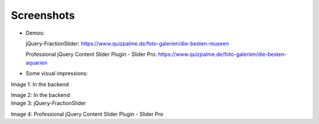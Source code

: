 ﻿.. include:: /Includes.rst.txt

Screenshots
^^^^^^^^^^^


- Demos:

  jQuery-FractionSlider: https://www.quizpalme.de/foto-galerien/die-besten-museen

  Professional jQuery Content Slider Plugin - Slider Pro: https://www.quizpalme.de/foto-galerien/die-besten-aquarien

- Some visual impressions:

.. ### BEGIN~OF~TABLE ###

.. container:: table-row

   Image 1: In the backend

   .. include:: /Images/backend1.rst.txt

   Image 2: In the backend

   .. include:: /Images/backend2.rst.txt


.. container:: table-row

   Image 3: jQuery-FractionSlider

   .. include:: /Images/frontend1.rst.txt

   Image 4: Professional jQuery Content Slider Plugin - Slider Pro

   .. include:: /Images/frontend2.rst.txt

.. ###### END~OF~TABLE ######
